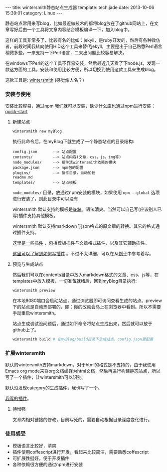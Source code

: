 #+BEGIN_HTML
---
title: wintersmith静态站点生成器
template: tech.jade
date: 2013-10-06 15:39:01
category: Linux
---
#+END_HTML

静态站点常用来写blog，比如最近做技术的都将blog放在了github网站上，在文章写好后由一个工具将文章内容结合模板编译一下，加入blog中。

这样的工具非常多了，比较有名的比如：jekyll，是ruby开发的，然后有各种效仿者，前段时间我转向使用HiD这个工具来替代jekyll，主要是出于自己熟悉Perl语言稍微多些，一来支持一下Perl语言，二来出问题比较容易解决。

在windows下Perl的这个工具不容易安装，然后最近几天看了下node.js，发现一款这方面的工具，安装和使用比较方便，所以切换到使用这款工具来生成blog。

这款工具是: [[http://wintersmith.io/][wintersmith]] (感觉像人名？)


*** 安装与使用
安装比较容易，通过npm 我们就可以安装，缺少什么库也通过npm进行安装：[[https://github.com/jnordberg/wintersmith#quick-start][quick-start]]

**** 新建站点
     #+BEGIN_SRC sh :eval no
     wintersmith new myBlog
     #+END_SRC
     执行此命令后，在myBlog下就生成了一个静态站点的目录结构:
     #+BEGIN_EXAMPLE
     config.json       --> 站点配置
     contents/         --> 站点内容(文章，css，js，img等)
     node_modules/     --> 插件活wintersmith依赖的模块
     package.json      --> npm包的配置
     plugins/          --> 插件目录，自动加载
     readme.md         
     templates/        --> 站点模板
     #+END_EXAMPLE
     =node_modules/= 目录，放通过npm安装的模块，如果使用 =npm --global= 选项进行安装了，则此目录中可以没有

     wintersmith 默认支持的模板是[[http://jade-lang.com/][jade]]。语法清爽。当然可以自己写(应该别人已写)插件支持其他模板。
     
     wintersmith 默认支持markdown与json格式的原文章的转换。其它的格式通过插件支持。

     [[https://github.com/jnordberg/wintersmith/wiki/Plugins][这里是一些插件]] ，包括模板插件与文章格式插件，以及其它辅助插件。

     [[https://github.com/jnordberg/wintersmith/wiki/Writing-plugins][这里可以了解到如何写插件]] 。不过不太详细，可以在从[[https://github.com/jnordberg/wintersmith/tree/master/src/plugins][例子]]中参考着写。

**** 预览与生成站点
     然后我们可以在contents目录中放入markdown格式的文章、css、js等，在templates中放入模板，一切准备就绪后，回到myBlog目录执行:
     #+BEGIN_SRC sh :eval no
     wintersmith preview
     #+END_SRC
     在本地8080端口会启动站点，通过浏览器即可访问查看生成的站点。preview下的站点是自动热部署的，即：你的改动会马上在浏览器中看到。所以不需要手动重启wintersmith。

     站点生成调试没问题后，通过如下命令将站点生成出来，然后就可以放于github上了。
     #+BEGIN_SRC sh :eval no
     wintersmith build # 在myBlog/build目录下生成站点，config.json里配置
     #+END_SRC
     
*** 扩展wintersmith
    默认的wintersmith支持markdown，对于html的格式是不支持的，由于我使用Emacs org mode来将org文档编译为html文档，然后再进行构建静态站点，所以写了一个插件，让wintersmith可以识别。
    
    默认没发现category的生成插件，我也写了一个。

    [[https://github.com/ChinaXing/chinaxing.github.com/tree/dev/wintersmith/plugins][我写的插件]]。

**** 待增强
     文章内相对链接的修改，目前写死的，需要自动根据目录深度变化进行。
     
*** 使用感受
    - 模板语言比较好，清爽
    - 插件使用coffescript进行开发，看起来比较简洁，需要熟悉coffescript
    - 可扩展性挺好，便于开发插件
    - 各种依赖很方便的通过npm进行安装

